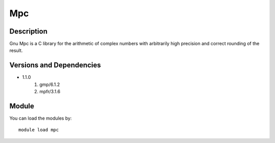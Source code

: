 .. _backbone-label:

Mpc
==============================

Description
~~~~~~~~
Gnu Mpc is a C library for the arithmetic of complex numbers with arbitrarily high precision and correct rounding of the result.

Versions and Dependencies
~~~~~~~~
- 1.1.0
   #. gmp/6.1.2
   #. mpfr/3.1.6

Module
~~~~~~~~
You can load the modules by::

    module load mpc

